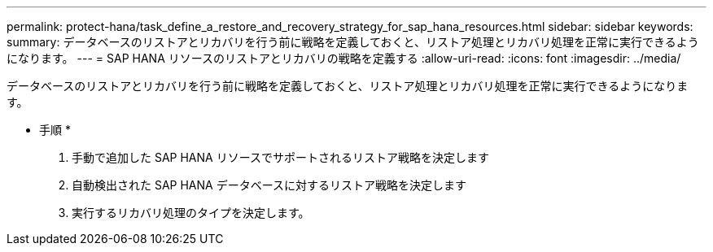 ---
permalink: protect-hana/task_define_a_restore_and_recovery_strategy_for_sap_hana_resources.html 
sidebar: sidebar 
keywords:  
summary: データベースのリストアとリカバリを行う前に戦略を定義しておくと、リストア処理とリカバリ処理を正常に実行できるようになります。 
---
= SAP HANA リソースのリストアとリカバリの戦略を定義する
:allow-uri-read: 
:icons: font
:imagesdir: ../media/


[role="lead"]
データベースのリストアとリカバリを行う前に戦略を定義しておくと、リストア処理とリカバリ処理を正常に実行できるようになります。

* 手順 *

. 手動で追加した SAP HANA リソースでサポートされるリストア戦略を決定します
. 自動検出された SAP HANA データベースに対するリストア戦略を決定します
. 実行するリカバリ処理のタイプを決定します。

